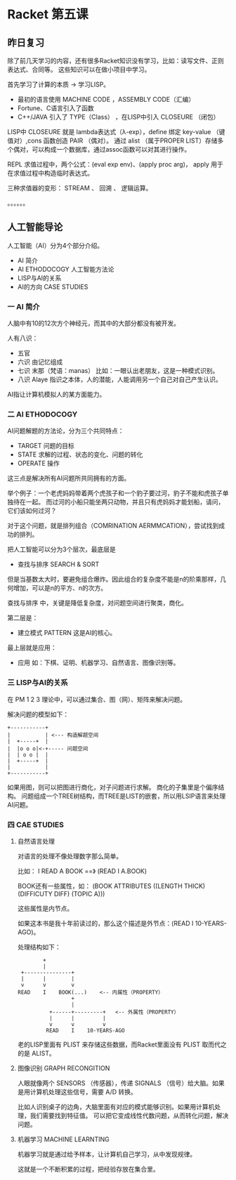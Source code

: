 * Racket 第五课

** 昨日复习

除了前几天学习的内容，还有很多Racket知识没有学习，比如：读写文件、正则表达式、合同等。
这些知识可以在做小项目中学习。

首先学习了计算的本质 -> 学习LISP。

- 最初的语言使用 MACHINE CODE ，ASSEMBLY CODE（汇编）
- Fortune、C语言引入了函数
- C++/JAVA 引入了 TYPE（Class） ，在LISP中引入 CLOSEURE （闭包）

LISP中 CLOSEURE 就是 lambda表达式（λ-exp），define 绑定 key-value （键值对）,cons 函数创造 PAIR （偶对）。
通过 alist （属于PROPER LIST）存储多个偶对，可以构成一个数据库，通过assoc函数可以对其进行操作。

REPL 求值过程中，两个公式：(eval exp env)、(apply proc arg)， apply 用于在求值过程中构造临时表达式。

三种求值器的变形： STREAM 、 回溯 、 逻辑运算。

。。。。。。

** 人工智能导论

人工智能（AI）分为4个部分介绍。

- AI 简介
- AI ETHODOCOGY 人工智能方法论
- LISP与AI的关系
- AI的方向 CASE STUDIES

*** 一 AI 简介

人脑中有10的12次方个神经元，而其中的大部分都没有被开发。

人有八识：

- 五官
- 六识 由记忆组成
- 七识 末那（梵语：manas） 比如：一眼认出老朋友，这是一种模式识别。
- 八识 Alaye 指识之本体，人的潜能，人能调用另一个自己对自己产生认识。

AI指让计算机模拟人的某方面能力。

*** 二 AI ETHODOCOGY

AI问题解题的方法论，分为三个共同特点：

- TARGET 问题的目标
- STATE 求解的过程、状态的变化、问题的转化
- OPERATE 操作

这三点是解决所有AI问题所共同拥有的方面。

举个例子：一个老虎妈妈带着两个虎孩子和一个豹子要过河，豹子不能和虎孩子单独待在一起。
而过河的小船只能坐两只动物，并且只有虎妈妈才能划船，请问，它们该如何过河？

对于这个问题，就是排列组合（COMRINATION AERMMCATION），尝试找到成功的排列。

把人工智能可以分为3个层次，最底层是

- 查找与排序 SEARCH & SORT

但是当基数太大时，要避免组合爆炸。因此组合的复杂度不能是n的阶乘那样，几何增加，可以是n的平方、n的次方。

 查找与排序 中，关键是降低复杂度，对问题空间进行聚类，商化。

第二层是：

- 建立模式 PATTERN 这是AI的核心。

最上层就是应用：

- 应用 如：下棋、证明、机器学习、自然语言、图像识别等。

*** 三 LISP与AI的关系

在 PM 1 2 3 理论中，可以通过集合、图（网）、矩阵来解决问题。

解决问题的模型如下：

#+BEGIN_SRC
+-----------+
|           | <--- 构造解题空间
|  +-----+  |
|  |o o o|<-+----- 问题空间
|  | o o |  |
|  +-----+  |
|           |
+-----------+
#+END_SRC

如果用图，则可以把图进行商化，对子问题进行求解。
商化的子集里是个偏序结构。
问题组成一个TREE树结构，而TREE是LIST的嵌套，所以用LSIP语言来处理AI问题。

*** 四 CAE STUDIES

**** 自然语言处理

对语言的处理不像处理数字那么简单。

比如： I READ A BOOK ==》 (READ I A.BOOK)

BOOK还有一些属性，如：
(BOOK ATTRIBUTES ((LENGTH THICK) (DIFFICUTY DIFF) (TOPIC A)))

这些属性是内节点。

如果这本书是我十年前读过的，那么这个描述是外节点：(READ I 10-YEARS-AGO)。

处理结构如下：

#+BEGIN_SRC
        +
        |
 +---------------+
 |      |        |
 v      v        v
READ    I    BOOK(...)    <-- 内属性（PROPERTY）
                 +
                 |
          +------+---------+   <-- 外属性（PROPERTY）
          |      |         |
          v      v         v
         READ    I    10-YEARS-AGO
#+END_SRC

老的LISP里面有 PLIST 来存储这些数据，而Racket里面没有 PLIST 取而代之的是 ALIST。

**** 图像识别 GRAPH RECONGITION

人眼就像两个 SENSORS （传感器），传递 SIGNALS （信号）给大脑。如果是用计算机处理这些信号，需要 A/D 转换。

比如人识别桌子的边角，大脑里面有对应的模式能够识别。如果用计算机处理，我们需要找到特征值。
可以把它变成线性代数问题，从而转化问题，解决问题。

**** 机器学习 MACHINE LEARNTING

机器学习就是通过给予样本，让计算机自己学习，从中发现规律。

这就是一个不断积累的过程，把经验存放在集合里。
